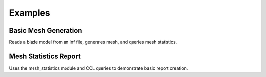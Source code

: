 Examples
========

Basic Mesh Generation
---------------------

Reads a blade model from an inf file, generates mesh, and queries mesh statistics.

Mesh Statistics Report
----------------------

Uses the mesh_statistics module and CCL queries to demonstrate basic report creation.
